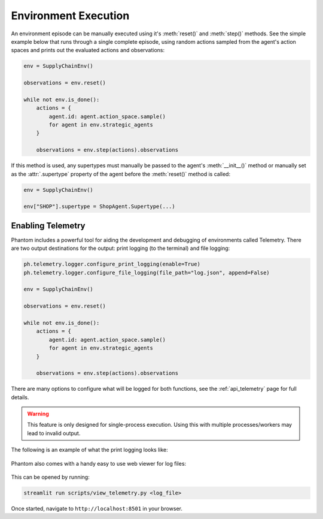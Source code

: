 .. _env_execution:

Environment Execution
=====================

An environment episode can be manually executed using it's :meth:`reset()` and
:meth:`step()` methods. See the simple example below that runs through a single complete
episode, using random actions sampled from the agent's action spaces and prints out the
evaluated actions and observations:

.. code-block:: python

    env = SupplyChainEnv()

    observations = env.reset()

    while not env.is_done():
        actions = {
            agent.id: agent.action_space.sample()
            for agent in env.strategic_agents
        }

        observations = env.step(actions).observations

If this method is used, any supertypes must manually be passed to the agent's
:meth:`__init__()` method or manually set as the :attr:`.supertype` property of the
agent before the :meth:`reset()` method is called:

.. code-block:: python

    env = SupplyChainEnv()

    env["SHOP"].supertype = ShopAgent.Supertype(...)


Enabling Telemetry
------------------

Phantom includes a powerful tool for aiding the development and debugging of
environments called Telemetry. There are two output destinations for the output: print
logging (to the terminal) and file logging:

.. code-block:: python

    ph.telemetry.logger.configure_print_logging(enable=True)
    ph.telemetry.logger.configure_file_logging(file_path="log.json", append=False)

    env = SupplyChainEnv()

    observations = env.reset()

    while not env.is_done():
        actions = {
            agent.id: agent.action_space.sample()
            for agent in env.strategic_agents
        }

        observations = env.step(actions).observations


There are many options to configure what will be logged for both functions, see the
:ref:`api_telemetry` page for full details.

.. warning::
    This feature is only designed for single-process execution. Using this with multiple
    processes/workers may lead to invalid output.

The following is an example of what the print logging looks like:

.. figure:: /img/telemetry_stdout.png
   :figclass: align-center
   :width: 80%

Phantom also comes with a handy easy to use web viewer for log files:

.. figure:: /img/telemetry_streamlit.png
   :figclass: align-center
   :width: 90%

This can be opened by running:

.. code-block:: bash

    streamlit run scripts/view_telemetry.py <log_file>

Once started, navigate to ``http://localhost:8501`` in your browser.
